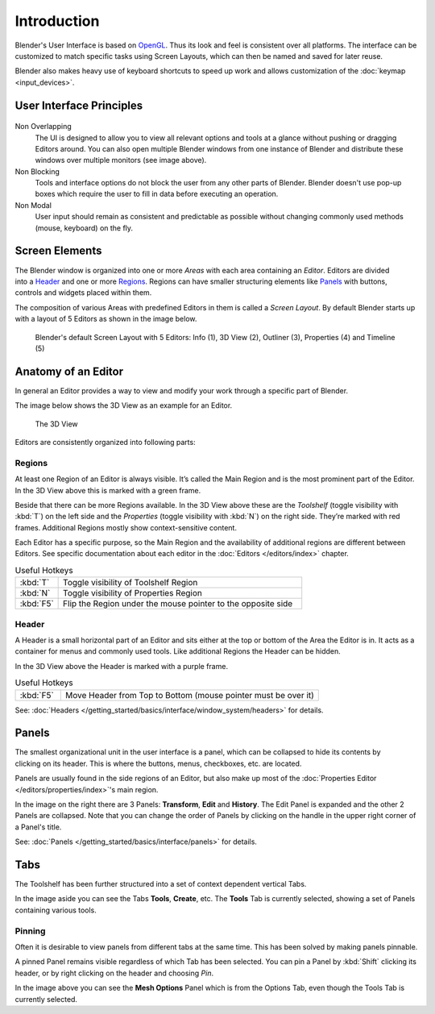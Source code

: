 
***************
  Introduction
***************

Blender's User Interface is based on `OpenGL
<http://en.wikipedia.org/wiki/OpenGL>`__.
Thus its look and feel is consistent over all platforms.
The interface can be customized to match specific tasks using Screen Layouts,
which can then be named and saved for later reuse.

Blender also makes heavy use of keyboard shortcuts to speed up work and allows customization of the
:doc:`keymap <input_devices>`.

User Interface Principles
=========================

.. figure:: /images/getting_started_basics_interface_introduction_03.jpg


Non Overlapping
   The UI is designed to allow you to view all relevant options and tools at a glance
   without pushing or dragging Editors around.
   You can also open multiple Blender windows from one instance of Blender
   and distribute these windows over multiple monitors (see image above).

Non Blocking
   Tools and interface options do not block the user from any other parts of Blender.
   Blender doesn't use pop-up boxes which require the user to fill in data before
   executing an operation.

Non Modal
   User input should remain as consistent and predictable as possible
   without changing commonly used methods (mouse, keyboard) on the fly.

Screen Elements
===============

.. figure:: /images/getting_started_basics_interface_introduction_05.png
   :align: right
   :width: 350

The Blender window is organized into one or more *Areas* with each area
containing an *Editor*. Editors are divided into a `Header`_ and one or more
`Regions`_. Regions can have smaller structuring elements like `Panels`_ with
buttons, controls and widgets placed within them.

The composition of various Areas with predefined Editors in them is
called a *Screen Layout*. By default Blender starts up with a layout of
5 Editors as shown in the image below.

.. figure:: /images/getting_started_basics_interface_introduction_02.png

   Blender's default Screen Layout with 5 Editors: Info (1), 3D View
   (2), Outliner (3), Properties (4) and Timeline (5)


Anatomy of an Editor
====================

In general an Editor provides a way to view and modify your work through
a specific part of Blender.

The image below shows the 3D View as an example for an Editor.

.. figure:: /images/getting_started_basics_interface_introduction_04.png

   The 3D View

Editors are consistently organized into following parts:


Regions
-------

At least one Region of an Editor is always visible. It’s called the
Main Region and is the most prominent part of the Editor. In the
3D View above this is marked with a green frame.

Beside that there can be more Regions available. In the 3D View above
these are the *Toolshelf* (toggle visibility with :kbd:`T`) on the
left side and the *Properties* (toggle visibility with :kbd:`N`) on
the right side. They’re marked with red frames. Additional Regions
mostly show context-sensitive content.

Each Editor has a specific purpose, so the Main Region and the
availability of additional regions are different between Editors.
See specific documentation about each editor in the
:doc:`Editors </editors/index>` chapter.

.. list-table:: Useful Hotkeys
   :widths: 15 85

   * - :kbd:`T`
     - Toggle visibility of Toolshelf Region
   * - :kbd:`N`
     - Toggle visibility of Properties Region
   * - :kbd:`F5`
     - Flip the Region under the mouse pointer to the opposite side


Header
------

A Header is a small horizontal part of an Editor and sits either at the
top or bottom of the Area the Editor is in. It acts as a container for
menus and commonly used tools. Like additional Regions the Header can
be hidden.

In the 3D View above the Header is marked with a purple frame.

.. list-table:: Useful Hotkeys
   :widths: 15 85

   * - :kbd:`F5`
     - Move Header from Top to Bottom (mouse pointer must be over it)

See: :doc:`Headers </getting_started/basics/interface/window_system/headers>` for details.


Panels
======

.. figure:: /images/getting_started_basics_interface_introduction_06.png
   :align: right

The smallest organizational unit in the user interface is a panel,
which can be collapsed to hide its contents by clicking on its header.
This is where the buttons, menus, checkboxes, etc. are located.

Panels are usually found in the side regions of an Editor,
but also make up most of the :doc:`Properties Editor </editors/properties/index>`'s main region.

In the image on the right there are 3 Panels: **Transform**, **Edit**
and **History**. The Edit Panel is expanded and the other 2 Panels are
collapsed. Note that you can change the order of Panels
by clicking on the handle in the upper right corner of a Panel's title.

See: :doc:`Panels </getting_started/basics/interface/panels>` for details.


Tabs
====

.. figure:: /images/getting_started_basics_interface_introduction_07.png
   :align: right

The Toolshelf has been further structured
into a set of context dependent vertical Tabs.

In the image aside you can see the Tabs **Tools**, **Create**, etc.
The **Tools** Tab is currently selected, showing a set of Panels containing various tools.


Pinning
-------

Often it is desirable to view panels from different
tabs at the same time. This has been solved
by making panels pinnable.

A pinned Panel remains visible regardless of which Tab has been selected.
You can pin a Panel by :kbd:`Shift` clicking its header, or by right clicking on the header and choosing *Pin*.

In the image above you can see the **Mesh Options** Panel which is from the Options Tab,
even though the Tools Tab is currently selected.

